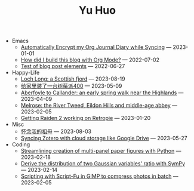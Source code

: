 #+TITLE: Yu Huo

- Emacs
  - [[file:emacs/synced-encrypted-journal.org][Automatically Encrypt my Org Journal Diary while Syncing]] --- 2023-01-01
  - [[file:emacs/build-blog.org][How did I build this blog with Org Mode?]] --- 2022-07-02
  - [[file:emacs/test.org][Test of blog post elements]] --- 2022-06-27
- Happy-Life
  - [[file:happy-life/loch-long.org][Loch Long: a Scottish fjord]] --- 2023-08-19
  - [[file:happy-life/rpi400-home.org][给家里装了一台树莓派400]] --- 2023-05-09
  - [[file:happy-life/aberfoyle-callander.org][Aberfoyle to Callander: an early spring walk near the Highlands]] --- 2023-04-09
  - [[file:happy-life/melrose.org][Melrose: the River Tweed, Eildon Hills and middle-age abbey]] --- 2023-02-05
  - [[file:happy-life/raiden2.org][Getting Raiden 2 working on Retropie]] --- 2023-01-20
- Misc
  - [[file:misc/grandmother.org][怀念我的祖母]] --- 2023-08-03
  - [[file:misc/sync-zotero.org][Syncing Zotero with cloud storage like Google Drive]] --- 2023-05-27
- Coding
  - [[file:coding/paper-figures.org][Streamlining creation of multi-panel paper figures with Python]] --- 2023-02-18
  - [[file:coding/sympy-gaussian-quotient.org][Derive the distribution of two Gaussian variables' ratio with SymPy]] --- 2023-02-14
  - [[file:coding/script-fu.org][Scripting with Script-Fu in GIMP to compress photos in batch]] --- 2023-02-05